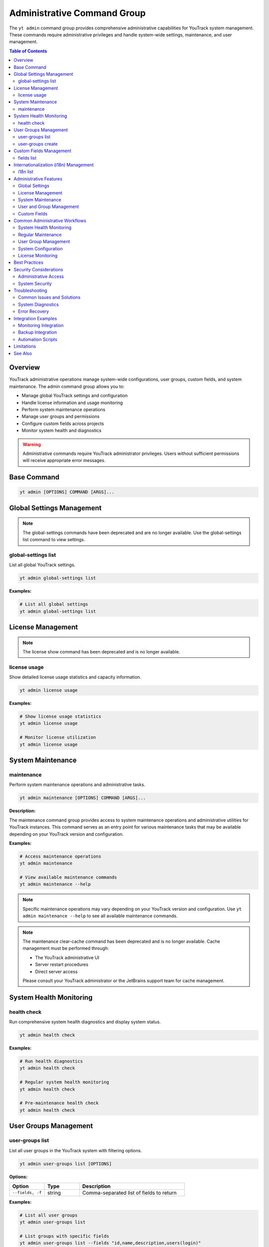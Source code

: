 Administrative Command Group
==============================

The ``yt admin`` command group provides comprehensive administrative capabilities for YouTrack system management. These commands require administrative privileges and handle system-wide settings, maintenance, and user management.

.. contents:: Table of Contents
   :local:
   :depth: 2

Overview
--------

YouTrack administrative operations manage system-wide configurations, user groups, custom fields, and system maintenance. The admin command group allows you to:

* Manage global YouTrack settings and configuration
* Handle license information and usage monitoring
* Perform system maintenance operations
* Manage user groups and permissions
* Configure custom fields across projects
* Monitor system health and diagnostics

.. warning::
   Administrative commands require YouTrack administrator privileges. Users without sufficient permissions will receive appropriate error messages.

Base Command
------------

.. code-block:: bash

   yt admin [OPTIONS] COMMAND [ARGS]...

Global Settings Management
--------------------------

.. note::
   The global-settings commands have been deprecated and are no longer available.
   Use the global-settings list command to view settings.

global-settings list
~~~~~~~~~~~~~~~~~~~~

List all global YouTrack settings.

.. code-block:: bash

   yt admin global-settings list

**Examples:**

.. code-block:: bash

   # List all global settings
   yt admin global-settings list

License Management
-----------------

.. note::
   The license show command has been deprecated and is no longer available.

license usage
~~~~~~~~~~~~

Show detailed license usage statistics and capacity information.

.. code-block:: bash

   yt admin license usage

**Examples:**

.. code-block:: bash

   # Show license usage statistics
   yt admin license usage

   # Monitor license utilization
   yt admin license usage

System Maintenance
------------------

maintenance
~~~~~~~~~~~

Perform system maintenance operations and administrative tasks.

.. code-block:: bash

   yt admin maintenance [OPTIONS] COMMAND [ARGS]...

**Description:**

The maintenance command group provides access to system maintenance operations and administrative utilities for YouTrack instances. This command serves as an entry point for various maintenance tasks that may be available depending on your YouTrack version and configuration.

**Examples:**

.. code-block:: bash

   # Access maintenance operations
   yt admin maintenance

   # View available maintenance commands
   yt admin maintenance --help

.. note::
   Specific maintenance operations may vary depending on your YouTrack version and configuration. Use ``yt admin maintenance --help`` to see all available maintenance commands.

.. note::
   The maintenance clear-cache command has been deprecated and is no longer available.
   Cache management must be performed through:

   * The YouTrack administrative UI
   * Server restart procedures
   * Direct server access

   Please consult your YouTrack administrator or the JetBrains support team for cache management.

System Health Monitoring
------------------------

health check
~~~~~~~~~~~

Run comprehensive system health diagnostics and display system status.

.. code-block:: bash

   yt admin health check

**Examples:**

.. code-block:: bash

   # Run health diagnostics
   yt admin health check

   # Regular system health monitoring
   yt admin health check

   # Pre-maintenance health check
   yt admin health check

User Groups Management
---------------------

user-groups list
~~~~~~~~~~~~~~~

List all user groups in the YouTrack system with filtering options.

.. code-block:: bash

   yt admin user-groups list [OPTIONS]

**Options:**

.. list-table::
   :widths: 20 20 60
   :header-rows: 1

   * - Option
     - Type
     - Description
   * - ``--fields, -f``
     - string
     - Comma-separated list of fields to return

**Examples:**

.. code-block:: bash

   # List all user groups
   yt admin user-groups list

   # List groups with specific fields
   yt admin user-groups list --fields "id,name,description,users(login)"

   # List groups with user information
   yt admin user-groups list --fields "id,name,description,users(fullName)"

user-groups create
~~~~~~~~~~~~~~~~~

Create a new user group with specified settings.

.. code-block:: bash

   yt admin user-groups create NAME [OPTIONS]

**Arguments:**

* ``NAME`` - The name of the new user group (required)

**Options:**

.. list-table::
   :widths: 20 20 60
   :header-rows: 1

   * - Option
     - Type
     - Description
   * - ``--description, -d``
     - string
     - Group description

**Examples:**

.. code-block:: bash

   # Create a basic user group
   yt admin user-groups create "DevOps Team"

   # Create a group with description
   yt admin user-groups create "QA Team" --description "Quality Assurance Team"

   # Create project-specific groups
   yt admin user-groups create "Project Alpha Team" --description "Alpha project development team"

Custom Fields Management
------------------------

fields list
~~~~~~~~~~

List all custom fields configured across YouTrack projects.

.. code-block:: bash

   yt admin fields list [OPTIONS]

**Options:**

.. list-table::
   :widths: 20 20 60
   :header-rows: 1

   * - Option
     - Type
     - Description
   * - ``--fields, -f``
     - string
     - Comma-separated list of fields to return

**Examples:**

.. code-block:: bash

   # List all custom fields
   yt admin fields list

   # List fields with specific information
   yt admin fields list --fields "id,name,fieldType(presentation),isPrivate"

   # List field types and usage
   yt admin fields list --fields "name,fieldType(presentation),projects(name)"

Internationalization (i18n) Management
--------------------------------------

i18n list
~~~~~~~~~

List available locales for internationalization. This command is an alias for ``yt admin locale list``.

.. code-block:: bash

   yt admin i18n list

**Examples:**

.. code-block:: bash

   # List all available locales
   yt admin i18n list

   # Same functionality as locale list
   yt admin locale list

.. note::
   This command provides the same functionality as ``yt admin locale list`` for consistency with other i18n commands.

Administrative Features
----------------------

Global Settings
~~~~~~~~~~~~~~

**System Configuration**
  Manage server-wide settings including performance, security, and feature configurations.

**Authentication Settings**
  Configure authentication methods, session timeouts, and security policies.

**Email Configuration**
  Set up email servers, notification templates, and delivery settings.

**Performance Tuning**
  Adjust system performance parameters and resource limits.

License Management
~~~~~~~~~~~~~~~~~

**License Information**
  View license details including expiration dates, feature limits, and user capacity.

**Usage Monitoring**
  Track license utilization and capacity planning.

**Compliance Tracking**
  Monitor license compliance and usage patterns.

System Maintenance
~~~~~~~~~~~~~~~~~

**Cache Management**
  Note: Cache clearing is not available through the REST API. Use the YouTrack administrative UI or server-side tools for cache management.

**Health Monitoring**
  Comprehensive system health checks and diagnostics.

**Performance Optimization**
  Tools for system performance analysis and optimization.

User and Group Management
~~~~~~~~~~~~~~~~~~~~~~~~

**User Groups**
  Create and manage user groups for permission and access control.

**Permission Management**
  Configure group-based permissions and access rights.

**Organizational Structure**
  Set up user groups that reflect organizational hierarchy.

Custom Fields
~~~~~~~~~~~~

**Field Management**
  View and manage custom fields across all projects.

**Field Configuration**
  Monitor field usage and configuration across the system.

**Data Consistency**
  Ensure custom field consistency across projects.

Common Administrative Workflows
------------------------------

System Health Monitoring
~~~~~~~~~~~~~~~~~~~~~~~

.. code-block:: bash

   # Daily health check routine
   echo "=== Daily YouTrack Health Check ==="
   echo "Date: $(date)"
   echo ""

   # Check system health
   yt admin health check

   # Check license status
   echo ""
   echo "=== License Status ==="
   yt admin license usage

   # Check license usage
   echo ""
   echo "=== License Usage ==="
   yt admin license usage

Regular Maintenance
~~~~~~~~~~~~~~~~~

.. code-block:: bash

   # Weekly maintenance routine
   echo "=== Weekly YouTrack Maintenance ==="

   # Note: Cache clearing is not available through the REST API
   echo "Cache clearing must be done through the YouTrack UI or server tools"
   # Cache clearing commands have been deprecated

   # Health check after maintenance
   echo "Post-maintenance health check..."
   yt admin health check

   echo "Maintenance completed at $(date)"

User Group Management
~~~~~~~~~~~~~~~~~~~

.. code-block:: bash

   # Set up new project team
   PROJECT_NAME="Alpha"

   # Create project-specific groups
   yt admin user-groups create "${PROJECT_NAME} Developers" \
     --description "Development team for ${PROJECT_NAME} project"

   yt admin user-groups create "${PROJECT_NAME} Testers" \
     --description "QA team for ${PROJECT_NAME} project"

   yt admin user-groups create "${PROJECT_NAME} Managers" \
     --description "Project managers for ${PROJECT_NAME} project"

   # List created groups
   yt admin user-groups list --fields "name,description"

System Configuration
~~~~~~~~~~~~~~~~~~~

.. code-block:: bash

   # Configure system settings for new installation
   echo "Configuring YouTrack system settings..."

   # Note: Global settings configuration commands have been deprecated
   echo "System settings must be configured through the YouTrack web interface"

   # Verify configuration
   echo "Verifying configuration..."
   yt admin global-settings list

License Monitoring
~~~~~~~~~~~~~~~~~

.. code-block:: bash

   #!/bin/bash
   # License monitoring and alerting script

   echo "=== License Monitoring Report ==="
   echo "Generated: $(date)"
   echo ""

   # Get license information
   USAGE_INFO=$(yt admin license usage)

   echo "$USAGE_INFO"

   # Alert if usage is high (example threshold: 80%)
   # This would need proper parsing of the actual output format
   echo ""
   echo "=== Usage Analysis ==="
   echo "License monitoring completed"

Best Practices
--------------

1. **Regular Monitoring**: Perform regular health checks and license monitoring.

2. **Maintenance Scheduling**: Schedule maintenance operations during low-usage periods.

3. **Permission Management**: Use groups for permission management rather than individual assignments.

4. **Documentation**: Document all administrative changes and configurations.

5. **Backup Before Changes**: Always backup configurations before making changes.

6. **Testing**: Test administrative changes in non-production environments first.

7. **Monitoring**: Set up monitoring for license usage and system health.

8. **Security**: Follow security best practices for administrative access.

9. **Change Management**: Use proper change management processes for system modifications.

10. **Capacity Planning**: Monitor usage trends for capacity planning and license management.

Security Considerations
----------------------

Administrative Access
~~~~~~~~~~~~~~~~~~~~

* **Limited Access**: Restrict administrative access to authorized personnel only
* **Audit Trail**: Maintain audit logs of administrative actions
* **Role Separation**: Separate development and administrative responsibilities
* **Regular Review**: Regularly review and update administrative permissions

System Security
~~~~~~~~~~~~~~

* **Setting Validation**: Validate all configuration changes for security implications
* **Secure Defaults**: Use secure default values for system settings
* **Regular Updates**: Keep system configurations current with security best practices
* **Access Monitoring**: Monitor administrative access and actions

Troubleshooting
--------------

Common Issues and Solutions
~~~~~~~~~~~~~~~~~~~~~~~~~

**Permission Denied Errors**
  Verify administrative privileges and check authentication status.

**Setting Not Found**
  Check setting key spelling and availability in your YouTrack version.

**Cache Clear Not Available**
  The clear-cache command returns an error explaining that cache clearing is not available through the YouTrack REST API. Use the administrative UI or server-side tools instead.

**Group Creation Failures**
  Check for naming conflicts and permission requirements.

**Health Check Issues**
  Review system logs and resource availability.

**Health Check 404 Errors**
  If the health check command returns a 404 error, this may indicate:

  * Your YouTrack version doesn't support the system settings endpoint
  * The API endpoint has changed in your YouTrack version
  * Your YouTrack instance has a different API configuration

  The command will automatically try fallback endpoints and provide specific guidance based on the error type.

System Diagnostics
~~~~~~~~~~~~~~~~~

.. code-block:: bash

   # Administrative troubleshooting workflow
   echo "=== YouTrack Administrative Diagnostics ==="

   # Check authentication and permissions
   echo "1. Authentication check..."
   if yt admin health check > /dev/null 2>&1; then
     echo "✅ Administrative access verified"
   else
     echo "❌ Administrative access failed"
     exit 1
   fi

   # Check system health
   echo "2. System health check..."
   yt admin health check

   # Check license status
   echo "3. License status..."
   yt admin license usage

   echo "Diagnostics completed"

Error Recovery
~~~~~~~~~~~~~

.. code-block:: bash

   # Error recovery procedures
   echo "=== Administrative Error Recovery ==="

   # Note: Cache clearing is not available through the REST API
   echo "Cache management must be done through YouTrack UI or server tools"
   # Manual intervention required for cache clearing

   # Verify system health after recovery
   echo "Verifying system health..."
   yt admin health check

   # Check critical settings
   echo "Verifying critical settings..."
   yt admin global-settings list

Integration Examples
-------------------

Monitoring Integration
~~~~~~~~~~~~~~~~~~~~

.. code-block:: bash

   #!/bin/bash
   # Integration with monitoring systems

   # Health check for monitoring system
   if yt admin health check > /dev/null 2>&1; then
     echo "youtrack_health_status 1"
   else
     echo "youtrack_health_status 0"
   fi

   # License usage metrics
   # This would need proper parsing of actual output
   echo "youtrack_license_usage_percent 75"

Backup Integration
~~~~~~~~~~~~~~~~

.. code-block:: bash

   #!/bin/bash
   # Backup administrative configurations

   BACKUP_DIR="/backup/youtrack/$(date +%Y%m%d)"
   mkdir -p "$BACKUP_DIR"

   # Export global settings
   yt admin global-settings list > "$BACKUP_DIR/global_settings.txt"

   # Export user groups
   yt admin user-groups list --fields "id,name,description" > "$BACKUP_DIR/user_groups.txt"

   # Export custom fields
   yt admin fields list > "$BACKUP_DIR/custom_fields.txt"

   echo "Administrative backup completed: $BACKUP_DIR"

Automation Scripts
~~~~~~~~~~~~~~~~~

.. code-block:: bash

   #!/bin/bash
   # Automated administrative maintenance

   LOG_FILE="/var/log/youtrack_admin.log"

   log() {
     echo "$(date): $1" | tee -a "$LOG_FILE"
   }

   log "Starting automated maintenance"

   # Note: Cache clearing is not available through the REST API
   log "Cache clearing must be done through YouTrack UI or server tools"
   # Manual cache management required

   # Health check
   log "Running health check"
   if yt admin health check > /dev/null 2>&1; then
     log "Health check passed"
   else
     log "Health check failed - alerting administrators"
     # Send alert to administrators
   fi

   log "Automated maintenance completed"

Limitations
-----------

* Some administrative operations may require web interface access
* Complex permission configurations may not be fully exposed via CLI
* Advanced system configurations may require direct database access
* Certain maintenance operations may require system restart

See Also
--------

* :doc:`auth` - Authentication and credential management
* :doc:`users` - User management and group membership
* :doc:`projects` - Project administration and configuration
* :doc:`config` - CLI configuration and environment management
* YouTrack Administration Guide for advanced system management
